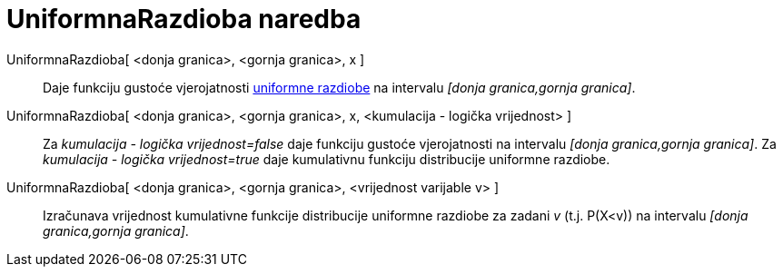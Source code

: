 = UniformnaRazdioba naredba
:page-en: commands/Uniform
ifdef::env-github[:imagesdir: /hr/modules/ROOT/assets/images]

UniformnaRazdioba[ <donja granica>, <gornja granica>, x ]::
  Daje funkciju gustoće vjerojatnosti https://en.wikipedia.org/wiki/Uniform_distribution_(continuous)[uniformne
  razdiobe] na intervalu _[donja granica,gornja granica]_.
UniformnaRazdioba[ <donja granica>, <gornja granica>, x, <kumulacija - logička vrijednost> ]::
  Za _kumulacija - logička vrijednost=false_ daje funkciju gustoće vjerojatnosti na intervalu _[donja granica,gornja
  granica]_.
  Za _kumulacija - logička vrijednost=true_ daje kumulativnu funkciju distribucije uniformne razdiobe.
UniformnaRazdioba[ <donja granica>, <gornja granica>, <vrijednost varijable v> ]::
  Izračunava vrijednost kumulativne funkcije distribucije uniformne razdiobe za zadani _v_ (t.j. P(X<v)) na intervalu
  _[donja granica,gornja granica]_.
